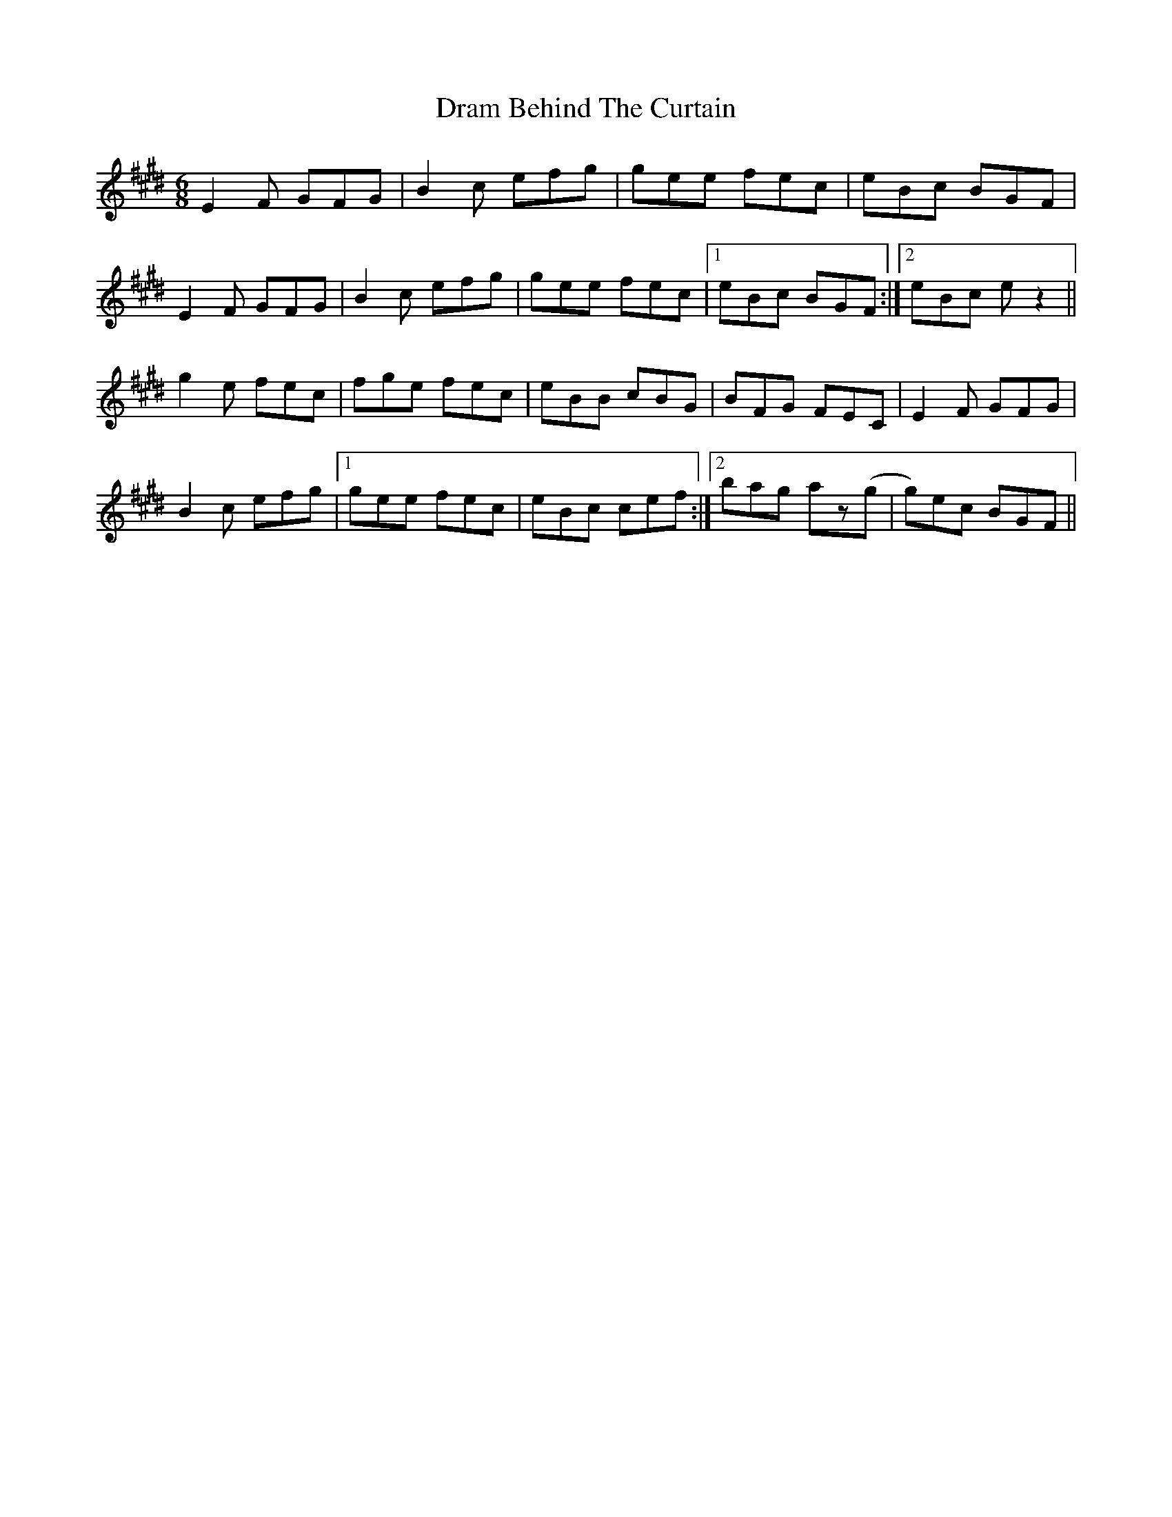 X: 10819
T: Dram Behind The Curtain
R: jig
M: 6/8
K: Emajor
E2F GFG|B2c efg|gee fec|eBc BGF|
E2F GFG|B2c efg|gee fec|1 eBc BGF:|2 eBc ez2||
g2e fec|fge fec|eBB cBG|BFG FEC|E2F GFG|
B2c efg|1 gee fec|eBc cef:|2 bag az(g|g)ec BGF||

